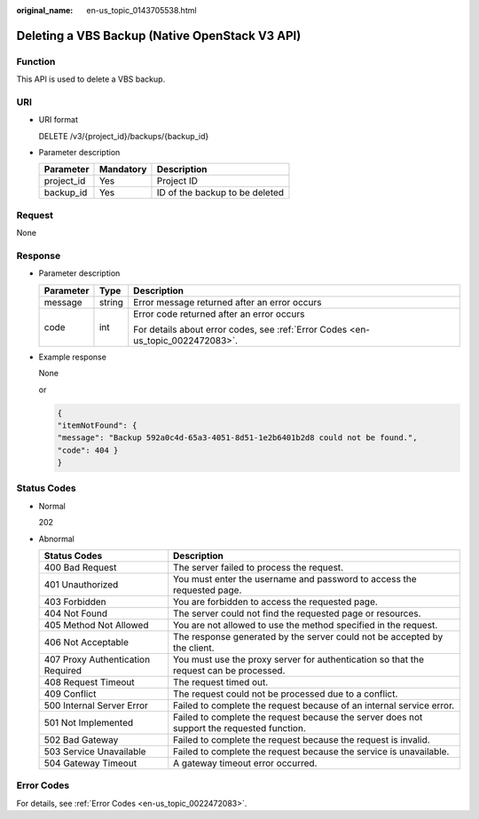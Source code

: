 :original_name: en-us_topic_0143705538.html

.. _en-us_topic_0143705538:

Deleting a VBS Backup (Native OpenStack V3 API)
===============================================

Function
--------

This API is used to delete a VBS backup.

URI
---

-  URI format

   DELETE /v3/{project_id}/backups/{backup_id}

-  Parameter description

   ========== ========= ==============================
   Parameter  Mandatory Description
   ========== ========= ==============================
   project_id Yes       Project ID
   backup_id  Yes       ID of the backup to be deleted
   ========== ========= ==============================

Request
-------

None

Response
--------

-  Parameter description

   +-----------------------+-----------------------+---------------------------------------------------------------------------------+
   | Parameter             | Type                  | Description                                                                     |
   +=======================+=======================+=================================================================================+
   | message               | string                | Error message returned after an error occurs                                    |
   +-----------------------+-----------------------+---------------------------------------------------------------------------------+
   | code                  | int                   | Error code returned after an error occurs                                       |
   |                       |                       |                                                                                 |
   |                       |                       | For details about error codes, see :ref:`Error Codes <en-us_topic_0022472083>`. |
   +-----------------------+-----------------------+---------------------------------------------------------------------------------+

-  Example response

   None

   or

   .. code-block::

      {
      "itemNotFound": {
      "message": "Backup 592a0c4d-65a3-4051-8d51-1e2b6401b2d8 could not be found.",
      "code": 404 }
      }

Status Codes
------------

-  Normal

   202

-  Abnormal

   +-----------------------------------+--------------------------------------------------------------------------------------------+
   | Status Codes                      | Description                                                                                |
   +===================================+============================================================================================+
   | 400 Bad Request                   | The server failed to process the request.                                                  |
   +-----------------------------------+--------------------------------------------------------------------------------------------+
   | 401 Unauthorized                  | You must enter the username and password to access the requested page.                     |
   +-----------------------------------+--------------------------------------------------------------------------------------------+
   | 403 Forbidden                     | You are forbidden to access the requested page.                                            |
   +-----------------------------------+--------------------------------------------------------------------------------------------+
   | 404 Not Found                     | The server could not find the requested page or resources.                                 |
   +-----------------------------------+--------------------------------------------------------------------------------------------+
   | 405 Method Not Allowed            | You are not allowed to use the method specified in the request.                            |
   +-----------------------------------+--------------------------------------------------------------------------------------------+
   | 406 Not Acceptable                | The response generated by the server could not be accepted by the client.                  |
   +-----------------------------------+--------------------------------------------------------------------------------------------+
   | 407 Proxy Authentication Required | You must use the proxy server for authentication so that the request can be processed.     |
   +-----------------------------------+--------------------------------------------------------------------------------------------+
   | 408 Request Timeout               | The request timed out.                                                                     |
   +-----------------------------------+--------------------------------------------------------------------------------------------+
   | 409 Conflict                      | The request could not be processed due to a conflict.                                      |
   +-----------------------------------+--------------------------------------------------------------------------------------------+
   | 500 Internal Server Error         | Failed to complete the request because of an internal service error.                       |
   +-----------------------------------+--------------------------------------------------------------------------------------------+
   | 501 Not Implemented               | Failed to complete the request because the server does not support the requested function. |
   +-----------------------------------+--------------------------------------------------------------------------------------------+
   | 502 Bad Gateway                   | Failed to complete the request because the request is invalid.                             |
   +-----------------------------------+--------------------------------------------------------------------------------------------+
   | 503 Service Unavailable           | Failed to complete the request because the service is unavailable.                         |
   +-----------------------------------+--------------------------------------------------------------------------------------------+
   | 504 Gateway Timeout               | A gateway timeout error occurred.                                                          |
   +-----------------------------------+--------------------------------------------------------------------------------------------+

Error Codes
-----------

For details, see :ref:`Error Codes <en-us_topic_0022472083>`.
